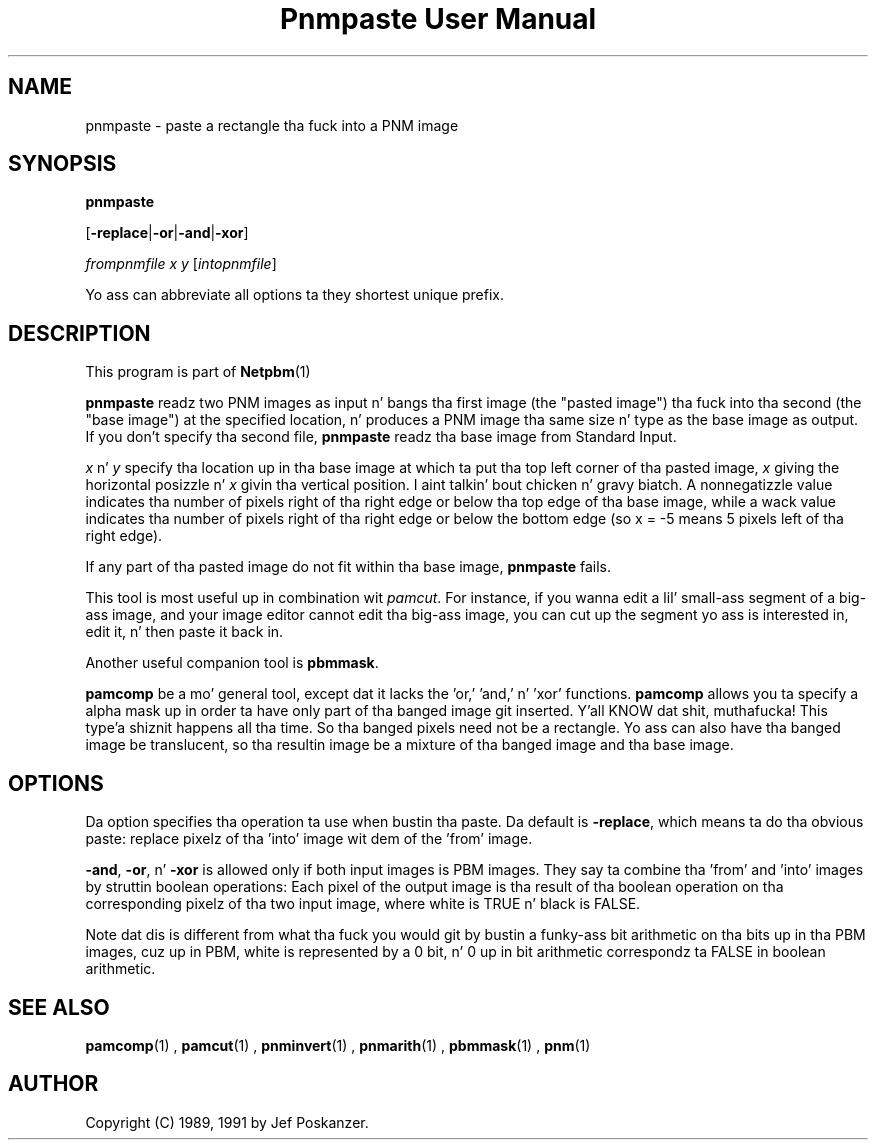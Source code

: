 \
.\" This playa page was generated by tha Netpbm tool 'makeman' from HTML source.
.\" Do not hand-hack dat shiznit son!  If you have bug fixes or improvements, please find
.\" tha correspondin HTML page on tha Netpbm joint, generate a patch
.\" against that, n' bust it ta tha Netpbm maintainer.
.TH "Pnmpaste User Manual" 0 "21 February 1991" "netpbm documentation"

.SH NAME

pnmpaste - paste a rectangle tha fuck into a PNM image

.UN synopsis
.SH SYNOPSIS

\fBpnmpaste\fP

[\fB-replace\fP|\fB-or\fP|\fB-and\fP|\fB-xor\fP]

\fIfrompnmfile\fP \fIx\fP \fIy\fP
[\fIintopnmfile\fP]
.PP
Yo ass can abbreviate all options ta they shortest unique prefix.

.UN description
.SH DESCRIPTION
.PP
This program is part of
.BR Netpbm (1)
.
.PP
\fBpnmpaste\fP readz two PNM images as input n' bangs tha first
image (the "pasted image") tha fuck into tha second (the "base image") at the
specified location, n' produces a PNM image tha same size n' type as
the base image as output.  If you don't specify tha second file,
\fBpnmpaste\fP readz tha base image from Standard Input.
.PP
\fIx\fP n' \fIy\fP specify tha location up in tha base image at
which ta put tha top left corner of tha pasted image, \fIx\fP giving
the horizontal posizzle n' \fIx\fP givin tha vertical position. I aint talkin' bout chicken n' gravy biatch.  A
nonnegatizzle value indicates tha number of pixels right of tha right
edge or below tha top edge of tha base image, while a wack value
indicates tha number of pixels right of tha right edge or below the
bottom edge (so x = -5 means 5 pixels left of tha right edge).
.PP
If any part of tha pasted image do not fit within tha base image,
\fBpnmpaste\fP fails.
.PP
This tool is most useful up in combination wit \fIpamcut\fP.  For
instance, if you wanna edit a lil' small-ass segment of a big-ass image, and
your image editor cannot edit tha big-ass image, you can cut up the
segment yo ass is interested in, edit it, n' then paste it back in.
.PP
Another useful companion tool is \fBpbmmask\fP.
.PP
\fBpamcomp\fP be a mo' general tool, except dat it lacks the
\&'or,' 'and,' n' 'xor' functions.
\fBpamcomp\fP allows you ta specify a alpha mask up in order ta have
only part of tha banged image git inserted. Y'all KNOW dat shit, muthafucka! This type'a shiznit happens all tha time.  So tha banged pixels
need not be a rectangle.  Yo ass can also have tha banged image be
translucent, so tha resultin image be a mixture of tha banged image
and tha base image.

.UN options
.SH OPTIONS
.PP
Da option specifies tha operation ta use when bustin tha paste.
Da default is \fB-replace\fP, which means ta do tha obvious paste:
replace pixelz of tha 'into' image wit dem of the
\&'from' image.
.PP
\fB-and\fP, \fB-or\fP, n' \fB-xor\fP is allowed only if both
input images is PBM images.  They say ta combine tha 'from' and
\&'into' images by struttin boolean operations:  Each pixel of
the output image is tha result of tha boolean operation on tha corresponding
pixelz of tha two input image, where white is TRUE n' black is FALSE.
.PP
Note dat dis is different from what tha fuck you would git by bustin a funky-ass bit
arithmetic on tha bits up in tha PBM images, cuz up in PBM, white is
represented by a 0 bit, n' 0 up in bit arithmetic correspondz ta FALSE
in boolean arithmetic.

.UN seealso
.SH SEE ALSO
.BR pamcomp (1)
,
.BR pamcut (1)
,
.BR pnminvert (1)
,
.BR pnmarith (1)
,
.BR pbmmask (1)
,
.BR pnm (1)


.UN author
.SH AUTHOR

Copyright (C) 1989, 1991 by Jef Poskanzer.
